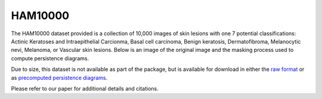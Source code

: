 HAM10000
*******************

The HAM10000 dataset provided is a collection of 10,000 images of skin lesions with one 7 potential classifications: Actinic Keratoses and Intraepithelial Carcionma, Basal cell carcinoma, Benign keratosis, Dermatofibroma, Melanocytic nevi, Melanoma, or Vascular skin lesions.
Below is an image of the original image and the masking process used to compute persistence diagrams.

.. image:: _figures/ham10000_mask.jpg
  :width: 600 px

Due to size, this dataset is not available as part of the package, but is available for download in either the `raw format <https://persistencedata.s3.us-east-2.amazonaws.com/ham10000_images.tar>`_ or as `precomputed persistence diagrams <https://persistencedata.s3.us-east-2.amazonaws.com/persistence.zip>`_.

Please refer to our paper for additional details and citations.

